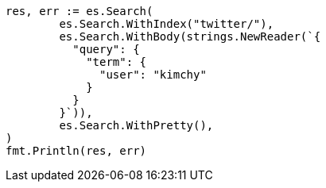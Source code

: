 // Generated from search-request-body_0ce3606f1dba490eef83c4317b315b62_test.go
//
[source, go]
----
res, err := es.Search(
	es.Search.WithIndex("twitter/"),
	es.Search.WithBody(strings.NewReader(`{
	  "query": {
	    "term": {
	      "user": "kimchy"
	    }
	  }
	}`)),
	es.Search.WithPretty(),
)
fmt.Println(res, err)
----
